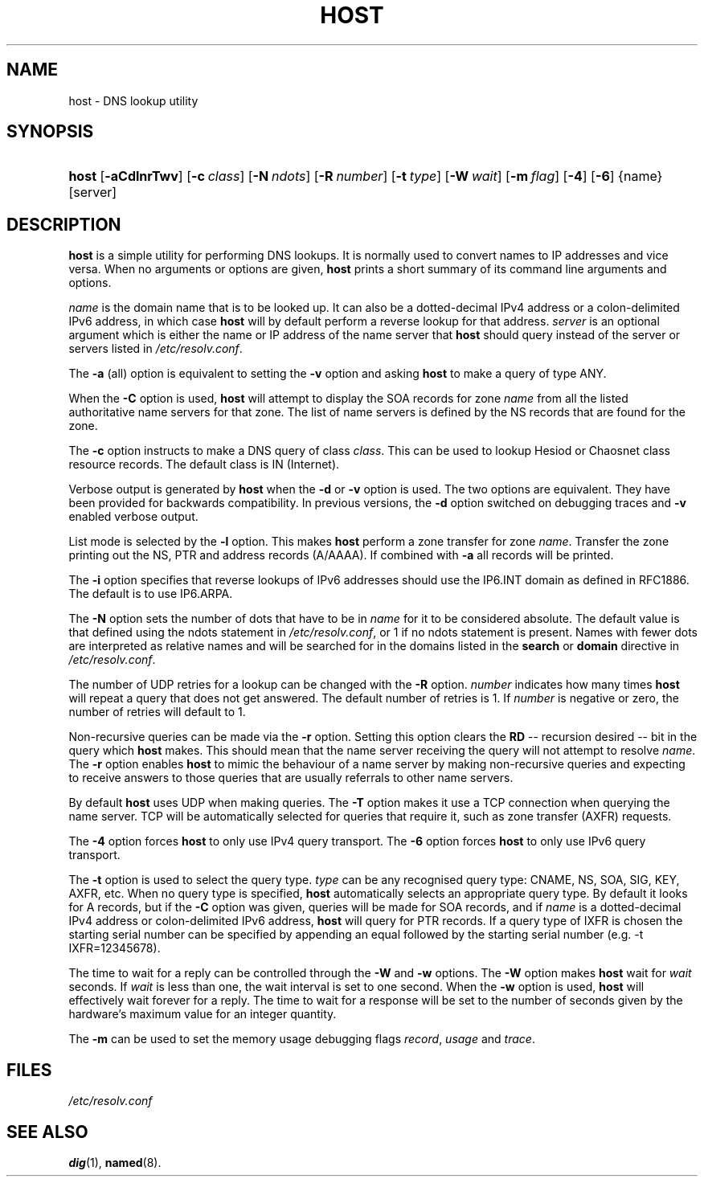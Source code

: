 .\" Copyright (C) 2004, 2005 Internet Systems Consortium, Inc. ("ISC")
.\" Copyright (C) 2000-2002 Internet Software Consortium.
.\" 
.\" Permission to use, copy, modify, and distribute this software for any
.\" purpose with or without fee is hereby granted, provided that the above
.\" copyright notice and this permission notice appear in all copies.
.\" 
.\" THE SOFTWARE IS PROVIDED "AS IS" AND ISC DISCLAIMS ALL WARRANTIES WITH
.\" REGARD TO THIS SOFTWARE INCLUDING ALL IMPLIED WARRANTIES OF MERCHANTABILITY
.\" AND FITNESS. IN NO EVENT SHALL ISC BE LIABLE FOR ANY SPECIAL, DIRECT,
.\" INDIRECT, OR CONSEQUENTIAL DAMAGES OR ANY DAMAGES WHATSOEVER RESULTING FROM
.\" LOSS OF USE, DATA OR PROFITS, WHETHER IN AN ACTION OF CONTRACT, NEGLIGENCE
.\" OR OTHER TORTIOUS ACTION, ARISING OUT OF OR IN CONNECTION WITH THE USE OR
.\" PERFORMANCE OF THIS SOFTWARE.
.\"
.\" $Id: host.1,v 1.14.18.7 2005/05/13 03:12:00 marka Exp $
.\"
.hy 0
.ad l
.\"Generated by db2man.xsl. Don't modify this, modify the source.
.de Sh \" Subsection
.br
.if t .Sp
.ne 5
.PP
\fB\\$1\fR
.PP
..
.de Sp \" Vertical space (when we can't use .PP)
.if t .sp .5v
.if n .sp
..
.de Ip \" List item
.br
.ie \\n(.$>=3 .ne \\$3
.el .ne 3
.IP "\\$1" \\$2
..
.TH "HOST" 1 "Jun 30, 2000" "" ""
.SH NAME
host \- DNS lookup utility
.SH "SYNOPSIS"
.HP 5
\fBhost\fR [\fB\-aCdlnrTwv\fR] [\fB\-c\ \fIclass\fR\fR] [\fB\-N\ \fIndots\fR\fR] [\fB\-R\ \fInumber\fR\fR] [\fB\-t\ \fItype\fR\fR] [\fB\-W\ \fIwait\fR\fR] [\fB\-m\ \fIflag\fR\fR] [\fB\-4\fR] [\fB\-6\fR] {name} [server]
.SH "DESCRIPTION"
.PP
\fBhost\fR is a simple utility for performing DNS lookups\&. It is normally used to convert names to IP addresses and vice versa\&. When no arguments or options are given, \fBhost\fR prints a short summary of its command line arguments and options\&.
.PP
\fIname\fR is the domain name that is to be looked up\&. It can also be a dotted\-decimal IPv4 address or a colon\-delimited IPv6 address, in which case \fBhost\fR will by default perform a reverse lookup for that address\&. \fIserver\fR is an optional argument which is either the name or IP address of the name server that \fBhost\fR should query instead of the server or servers listed in \fI/etc/resolv\&.conf\fR\&.
.PP
The \fB\-a\fR (all) option is equivalent to setting the \fB\-v\fR option and asking \fBhost\fR to make a query of type ANY\&.
.PP
When the \fB\-C\fR option is used, \fBhost\fR will attempt to display the SOA records for zone \fIname\fR from all the listed authoritative name servers for that zone\&. The list of name servers is defined by the NS records that are found for the zone\&.
.PP
The \fB\-c\fR option instructs to make a DNS query of class \fIclass\fR\&. This can be used to lookup Hesiod or Chaosnet class resource records\&. The default class is IN (Internet)\&.
.PP
Verbose output is generated by \fBhost\fR when the \fB\-d\fR or \fB\-v\fR option is used\&. The two options are equivalent\&. They have been provided for backwards compatibility\&. In previous versions, the \fB\-d\fR option switched on debugging traces and \fB\-v\fR enabled verbose output\&.
.PP
List mode is selected by the \fB\-l\fR option\&. This makes \fBhost\fR perform a zone transfer for zone \fIname\fR\&. Transfer the zone printing out the NS, PTR and address records (A/AAAA)\&. If combined with \fB\-a\fR all records will be printed\&.
.PP
The \fB\-i\fR option specifies that reverse lookups of IPv6 addresses should use the IP6\&.INT domain as defined in RFC1886\&. The default is to use IP6\&.ARPA\&.
.PP
The \fB\-N\fR option sets the number of dots that have to be in \fIname\fR for it to be considered absolute\&. The default value is that defined using the ndots statement in \fI/etc/resolv\&.conf\fR, or 1 if no ndots statement is present\&. Names with fewer dots are interpreted as relative names and will be searched for in the domains listed in the \fBsearch\fR or \fBdomain\fR directive in \fI/etc/resolv\&.conf\fR\&.
.PP
The number of UDP retries for a lookup can be changed with the \fB\-R\fR option\&. \fInumber\fR indicates how many times \fBhost\fR will repeat a query that does not get answered\&. The default number of retries is 1\&. If \fInumber\fR is negative or zero, the number of retries will default to 1\&.
.PP
Non\-recursive queries can be made via the \fB\-r\fR option\&. Setting this option clears the \fBRD\fR -- recursion desired -- bit in the query which \fBhost\fR makes\&. This should mean that the name server receiving the query will not attempt to resolve \fIname\fR\&. The \fB\-r\fR option enables \fBhost\fR to mimic the behaviour of a name server by making non\-recursive queries and expecting to receive answers to those queries that are usually referrals to other name servers\&.
.PP
By default \fBhost\fR uses UDP when making queries\&. The \fB\-T\fR option makes it use a TCP connection when querying the name server\&. TCP will be automatically selected for queries that require it, such as zone transfer (AXFR) requests\&.
.PP
The \fB\-4\fR option forces \fBhost\fR to only use IPv4 query transport\&. The \fB\-6\fR option forces \fBhost\fR to only use IPv6 query transport\&.
.PP
The \fB\-t\fR option is used to select the query type\&. \fItype\fR can be any recognised query type: CNAME, NS, SOA, SIG, KEY, AXFR, etc\&. When no query type is specified, \fBhost\fR automatically selects an appropriate query type\&. By default it looks for A records, but if the \fB\-C\fR option was given, queries will be made for SOA records, and if \fIname\fR is a dotted\-decimal IPv4 address or colon\-delimited IPv6 address, \fBhost\fR will query for PTR records\&. If a query type of IXFR is chosen the starting serial number can be specified by appending an equal followed by the starting serial number (e\&.g\&. \-t IXFR=12345678)\&.
.PP
The time to wait for a reply can be controlled through the \fB\-W\fR and \fB\-w\fR options\&. The \fB\-W\fR option makes \fBhost\fR wait for \fIwait\fR seconds\&. If \fIwait\fR is less than one, the wait interval is set to one second\&. When the \fB\-w\fR option is used, \fBhost\fR will effectively wait forever for a reply\&. The time to wait for a response will be set to the number of seconds given by the hardware's maximum value for an integer quantity\&.
.PP
The \fB\-m\fR can be used to set the memory usage debugging flags \fIrecord\fR, \fIusage\fR and \fItrace\fR\&.
.SH "FILES"
.PP
\fI/etc/resolv\&.conf\fR 
.SH "SEE ALSO"
.PP
\fBdig\fR(1), \fBnamed\fR(8)\&.
